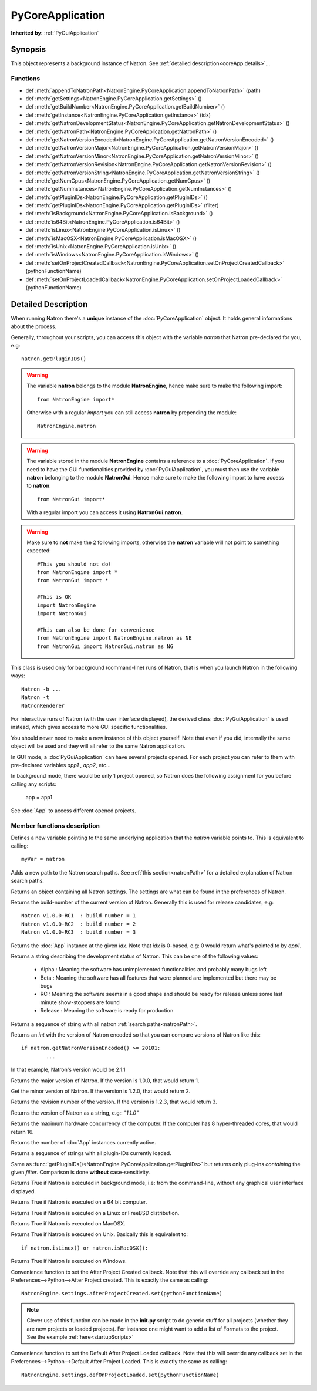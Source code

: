 .. module:: NatronEngine
.. _PyCoreApplication:

PyCoreApplication
*****************

**Inherited by:** :ref:`PyGuiApplication`

Synopsis
--------

This object represents a background instance of Natron. 
See :ref:`detailed description<coreApp.details>`...

Functions
^^^^^^^^^
.. container:: function_list

*    def :meth:`appendToNatronPath<NatronEngine.PyCoreApplication.appendToNatronPath>` (path)
*    def :meth:`getSettings<NatronEngine.PyCoreApplication.getSettings>` ()
*    def :meth:`getBuildNumber<NatronEngine.PyCoreApplication.getBuildNumber>` ()
*    def :meth:`getInstance<NatronEngine.PyCoreApplication.getInstance>` (idx)
*    def :meth:`getNatronDevelopmentStatus<NatronEngine.PyCoreApplication.getNatronDevelopmentStatus>` ()
*    def :meth:`getNatronPath<NatronEngine.PyCoreApplication.getNatronPath>` ()
*    def :meth:`getNatronVersionEncoded<NatronEngine.PyCoreApplication.getNatronVersionEncoded>` ()
*    def :meth:`getNatronVersionMajor<NatronEngine.PyCoreApplication.getNatronVersionMajor>` ()
*    def :meth:`getNatronVersionMinor<NatronEngine.PyCoreApplication.getNatronVersionMinor>` ()
*    def :meth:`getNatronVersionRevision<NatronEngine.PyCoreApplication.getNatronVersionRevision>` ()
*    def :meth:`getNatronVersionString<NatronEngine.PyCoreApplication.getNatronVersionString>` ()
*    def :meth:`getNumCpus<NatronEngine.PyCoreApplication.getNumCpus>` ()
*    def :meth:`getNumInstances<NatronEngine.PyCoreApplication.getNumInstances>` ()
*    def :meth:`getPluginIDs<NatronEngine.PyCoreApplication.getPluginIDs>` ()
*    def :meth:`getPluginIDs<NatronEngine.PyCoreApplication.getPluginIDs>` (filter)
*    def :meth:`isBackground<NatronEngine.PyCoreApplication.isBackground>` ()
*    def :meth:`is64Bit<NatronEngine.PyCoreApplication.is64Bit>` ()
*    def :meth:`isLinux<NatronEngine.PyCoreApplication.isLinux>` ()
*    def :meth:`isMacOSX<NatronEngine.PyCoreApplication.isMacOSX>` ()
*    def :meth:`isUnix<NatronEngine.PyCoreApplication.isUnix>` ()
*    def :meth:`isWindows<NatronEngine.PyCoreApplication.isWindows>` ()
*	 def :meth:`setOnProjectCreatedCallback<NatronEngine.PyCoreApplication.setOnProjectCreatedCallback>` (pythonFunctionName)
*	 def :meth:`setOnProjectLoadedCallback<NatronEngine.PyCoreApplication.setOnProjectLoadedCallback>` (pythonFunctionName)

.. _coreApp.details:

Detailed Description
--------------------

When running Natron there's a **unique** instance of the :doc:`PyCoreApplication` object.
It holds general informations about the process. 

Generally, throughout your scripts, you can access this object with the variable *natron*
that Natron pre-declared for you, e.g::

	natron.getPluginIDs()

.. warning::

	The variable **natron** belongs to the module **NatronEngine**, hence make sure to make the following import::
	
		from NatronEngine import*
		
	Otherwise with a regular *import* you can still access **natron** by prepending the module::
		
		NatronEngine.natron

.. warning::

	The variable stored in the module **NatronEngine** contains a reference to a :doc:`PyCoreApplication`.
	If you need to have the GUI functionalities provided by :doc:`PyGuiApplication`, you must then use
	the variable **natron** belonging to the module **NatronGui**. 
	Hence make sure to make the following import to have access to **natron**::
	
		from NatronGui import*
		
	With a regular import you can access it using **NatronGui.natron**. 
	
.. warning::

	Make sure to **not** make the 2 following imports, otherwise the **natron** variable will
	not point to something expected::
	
		#This you should not do!
		from NatronEngine import *
		from NatronGui import *
		
		#This is OK
		import NatronEngine
		import NatronGui
		
		#This can also be done for convenience
		from NatronEngine import NatronEngine.natron as NE
		from NatronGui import NatronGui.natron as NG
	
This class is used only for background (command-line) runs of Natron, that is when you
launch Natron in the following ways::

	Natron -b ...
	Natron -t
	NatronRenderer
	
For interactive runs of Natron (with the user interface displayed), the derived class :doc:`PyGuiApplication` is
used instead, which gives access to more GUI specific functionalities. 

You should never need to make a new instance of this object yourself. Note that even if you
did, internally the same object will be used and they will all refer to the same Natron
application.

In GUI mode, a :doc`PyGuiApplication` can have several projects opened. For each project
you can refer to them with pre-declared variables *app1* , *app2*, etc...

In background mode, there would be only 1 project opened, so Natron does the following
assignment for you before calling any scripts:

	app = app1
	
See :doc:`App` to access different opened projects. 

Member functions description
^^^^^^^^^^^^^^^^^^^^^^^^^^^^

.. class:: PyCoreApplication()

Defines a new variable pointing to the same underlying application that the *natron* variable
points to. This is equivalent to calling::

	myVar = natron
	

.. method:: NatronEngine.PyCoreApplication.appendToNatronPath(path)


    :param path: :class:`str<NatronEngine.std::string>`

Adds a new path to the Natron search paths. See :ref:`this section<natronPath>` for a detailed explanation
of Natron search paths.



.. method:: NatronEngine.PyCoreApplication.getSettings()


    :rtype: :class:`AppSettings<NatronEngine.AppSettings>`

Returns an object containing all Natron settings. The settings are what can be found in
the preferences of Natron.





.. method:: NatronEngine.PyCoreApplication.getBuildNumber()


    :rtype: :class:`int<PySide.QtCore.int>`

Returns the build-number of the current version of Natron. Generally this is used for
release candidates, e.g::

	Natron v1.0.0-RC1  : build number = 1
	Natron v1.0.0-RC2  : build number = 2
	Natron v1.0.0-RC3  : build number = 3



.. method:: NatronEngine.PyCoreApplication.getInstance(idx)


    :param idx: :class:`int<PySide.QtCore.int>`
    :rtype: :class:`App<NatronEngine.App>`

Returns the :doc:`App` instance at the given *idx*. Note that *idx* is 0-based, e.g:
0 would return what's pointed to by *app1*. 




.. method:: NatronEngine.PyCoreApplication.getNatronDevelopmentStatus()


    :rtype: :class:`str<NatronEngine.std::string>`

Returns a string describing the development status of Natron. This can be one of the following values:

	* Alpha : Meaning the software has unimplemented functionalities and probably many bugs left
	* Beta : Meaning the software has all features that were planned are implemented but there may be bugs
	* RC : Meaning the software seems in a good shape and should be ready for release unless some last minute show-stoppers are found
	* Release : Meaning the software is ready for production




.. method:: NatronEngine.PyCoreApplication.getNatronPath()


    :rtype: :class:`sequence`

Returns a sequence of string with all natron :ref:`search paths<natronPath>`. 




.. method:: NatronEngine.PyCoreApplication.getNatronVersionEncoded()


    :rtype: :class:`int<PySide.QtCore.int>`

Returns an *int* with the version of Natron encoded so that you can compare versions
of Natron like this::

	if natron.getNatronVersionEncoded() >= 20101:
		...
		
In that example, Natron's version would be 2.1.1


.. method:: NatronEngine.PyCoreApplication.getNatronVersionMajor()


    :rtype: :class:`int<PySide.QtCore.int>`

Returns the major version of Natron. If the version is 1.0.0, that would return 1.




.. method:: NatronEngine.PyCoreApplication.getNatronVersionMinor()


    :rtype: :class:`int<PySide.QtCore.int>`

Get the minor version of Natron. If the version is 1.2.0, that would return 2.




.. method:: NatronEngine.PyCoreApplication.getNatronVersionRevision()


    :rtype: :class:`int<PySide.QtCore.int>`

Returns the revision number of the version. If the version is 1.2.3, that would return 3.




.. method:: NatronEngine.PyCoreApplication.getNatronVersionString()


    :rtype: :class:`str<NatronEngine.std::string>`

Returns the version of Natron as a string, e.g:: *"1.1.0"*




.. method:: NatronEngine.PyCoreApplication.getNumCpus()


    :rtype: :class:`int<PySide.QtCore.int>`

Returns the maximum hardware concurrency of the computer. If the computer has 8
hyper-threaded cores, that would return 16.




.. method:: NatronEngine.PyCoreApplication.getNumInstances()


    :rtype: :class:`int<PySide.QtCore.int>`

Returns the number of :doc`App` instances currently active.




.. method:: NatronEngine.PyCoreApplication.getPluginIDs()


    :rtype: :class:`sequence`
    
Returns a sequence of strings with all plugin-IDs currently loaded.
    

.. method:: NatronEngine.PyCoreApplication.getPluginIDs(filter)


	:param filter: :class:`str`
    :rtype: :class:`sequence`

Same as :func:`getPluginIDs()<NatronEngine.PyCoreApplication.getPluginIDs>` but returns
only plug-ins *containing* the given *filter*. Comparison is done **without** case-sensitivity.


.. method:: NatronEngine.PyCoreApplication.isBackground()


    :rtype: :class:`bool<PySide.QtCore.bool>`

Returns True if Natron is executed in background mode, i.e: from the command-line, without
any graphical user interface displayed.




.. method:: NatronEngine.PyCoreApplication.is64Bit()


    :rtype: :class:`bool<PySide.QtCore.bool>`

Returns True if Natron is executed on a 64 bit computer.




.. method:: NatronEngine.PyCoreApplication.isLinux()


    :rtype: :class:`bool<PySide.QtCore.bool>`

Returns True if Natron is executed on a Linux or FreeBSD distribution.




.. method:: NatronEngine.PyCoreApplication.isMacOSX()


    :rtype: :class:`bool<PySide.QtCore.bool>`

Returns True if Natron is executed on MacOSX.




.. method:: NatronEngine.PyCoreApplication.isUnix()


    :rtype: :class:`bool<PySide.QtCore.bool>`

Returns True if Natron is executed on Unix. Basically this is equivalent to::
	
	if natron.isLinux() or natron.isMacOSX():




.. method:: NatronEngine.PyCoreApplication.isWindows()


    :rtype: :class:`bool<PySide.QtCore.bool>`


Returns True if Natron is executed on Windows.



.. method:: NatronEngine.PyCoreApplication.setOnProjectCreatedCallback(pythonFunctionName)

	:param: :class:`str<NatronEngine.std::string>`
	
Convenience function to set the After Project Created callback. Note that this will override
any callback set in the Preferences-->Python-->After Project created.
This is exactly the same as calling::

	NatronEngine.settings.afterProjectCreated.set(pythonFunctionName)
	
.. note:: 

	Clever use of this function can be made in the **init.py** script to do generic stuff
	for all projects (whether they are new projects or loaded projects). For instance
	one might want to add a list of Formats to the project. See the example :ref:`here<startupScripts>`
	
.. method:: NatronEngine.PyCoreApplication.setOnProjectLoadedCallback(pythonFunctionName)

	:param: :class:`str<NatronEngine.std::string>`
	
Convenience function to set the Default After Project Loaded callback. Note that this will override
any callback set in the Preferences-->Python-->Default After Project Loaded.
This is exactly the same as calling::

	NatronEngine.settings.defOnProjectLoaded.set(pythonFunctionName)

